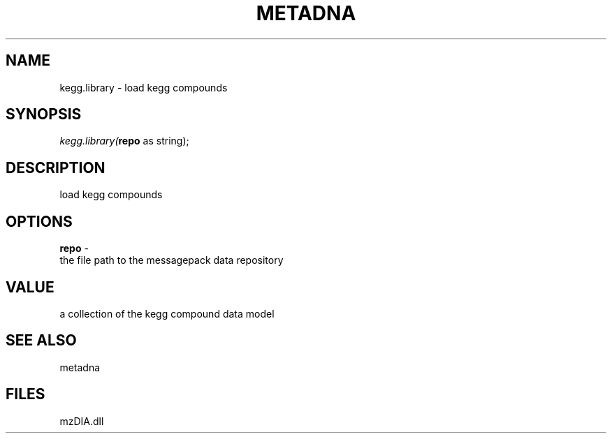.\" man page create by R# package system.
.TH METADNA 2 2000-Jan "kegg.library" "kegg.library"
.SH NAME
kegg.library \- load kegg compounds
.SH SYNOPSIS
\fIkegg.library(\fBrepo\fR as string);\fR
.SH DESCRIPTION
.PP
load kegg compounds
.PP
.SH OPTIONS
.PP
\fBrepo\fB \fR\- 
 the file path to the messagepack data repository
. 
.PP
.SH VALUE
.PP
a collection of the kegg compound data model
.PP
.SH SEE ALSO
metadna
.SH FILES
.PP
mzDIA.dll
.PP
